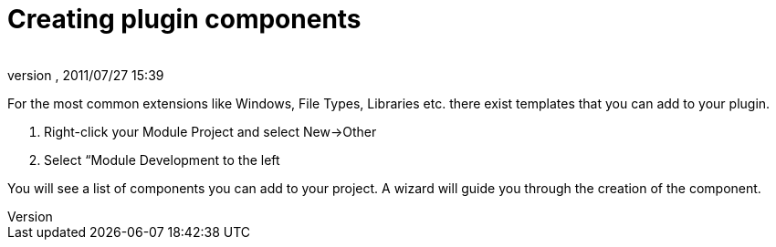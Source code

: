 = Creating plugin components
:author: 
:revnumber: 
:revdate: 2011/07/27 15:39
:relfileprefix: ../../
:imagesdir: ../..
ifdef::env-github,env-browser[:outfilesuffix: .adoc]


For the most common extensions like Windows, File Types, Libraries etc. there exist templates that you can add to your plugin.


.  Right-click your Module Project and select New→Other
.  Select “Module Development to the left

You will see a list of components you can add to your project. A wizard will guide you through the creation of the component.

